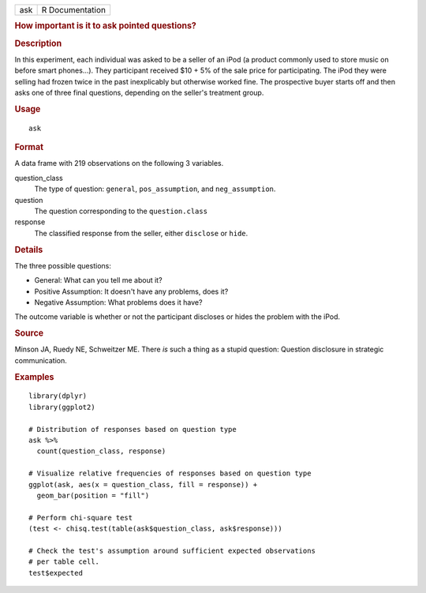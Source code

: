 .. container::

   .. container::

      === ===============
      ask R Documentation
      === ===============

      .. rubric:: How important is it to ask pointed questions?
         :name: how-important-is-it-to-ask-pointed-questions

      .. rubric:: Description
         :name: description

      In this experiment, each individual was asked to be a seller of an
      iPod (a product commonly used to store music on before smart
      phones...). They participant received $10 + 5% of the sale price
      for participating. The iPod they were selling had frozen twice in
      the past inexplicably but otherwise worked fine. The prospective
      buyer starts off and then asks one of three final questions,
      depending on the seller's treatment group.

      .. rubric:: Usage
         :name: usage

      ::

         ask

      .. rubric:: Format
         :name: format

      A data frame with 219 observations on the following 3 variables.

      question_class
         The type of question: ``general``, ``pos_assumption``, and
         ``neg_assumption``.

      question
         The question corresponding to the ``question.class``

      response
         The classified response from the seller, either ``disclose`` or
         ``hide``.

      .. rubric:: Details
         :name: details

      The three possible questions:

      -  General: What can you tell me about it?

      -  Positive Assumption: It doesn't have any problems, does it?

      -  Negative Assumption: What problems does it have?

      The outcome variable is whether or not the participant discloses
      or hides the problem with the iPod.

      .. rubric:: Source
         :name: source

      Minson JA, Ruedy NE, Schweitzer ME. There *is* such a thing as a
      stupid question: Question disclosure in strategic communication.

      .. rubric:: Examples
         :name: examples

      ::

         library(dplyr)
         library(ggplot2)

         # Distribution of responses based on question type
         ask %>%
           count(question_class, response)

         # Visualize relative frequencies of responses based on question type
         ggplot(ask, aes(x = question_class, fill = response)) +
           geom_bar(position = "fill")

         # Perform chi-square test
         (test <- chisq.test(table(ask$question_class, ask$response)))

         # Check the test's assumption around sufficient expected observations
         # per table cell.
         test$expected
